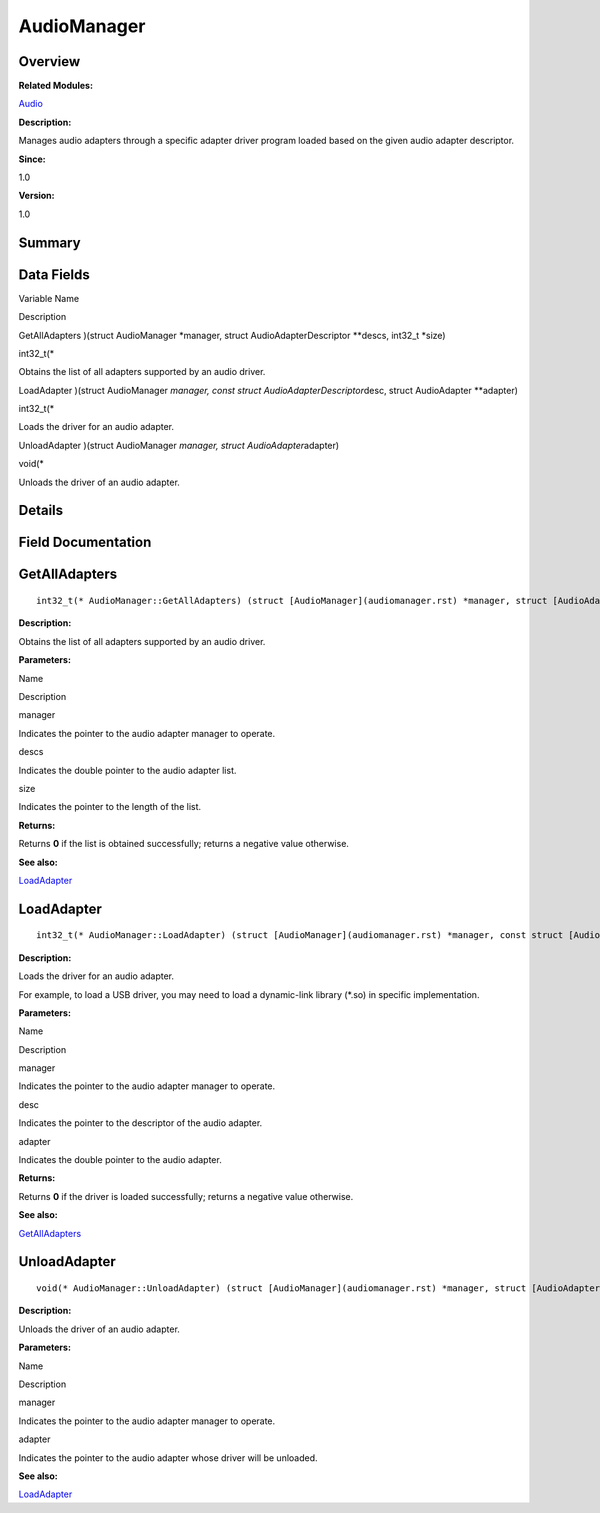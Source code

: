 AudioManager
============

**Overview**\ 
--------------

**Related Modules:**

`Audio <audio.rst>`__

**Description:**

Manages audio adapters through a specific adapter driver program loaded
based on the given audio adapter descriptor.

**Since:**

1.0

**Version:**

1.0

**Summary**\ 
-------------

Data Fields
-----------

.. raw:: html

   <table>

.. raw:: html

   <thead align="left">

.. raw:: html

   <tr id="row713939675093529">

.. raw:: html

   <th class="cellrowborder" valign="top" width="50%" id="mcps1.1.3.1.1">

.. raw:: html

   <p id="p273140907093529">

Variable Name

.. raw:: html

   </p>

.. raw:: html

   </th>

.. raw:: html

   <th class="cellrowborder" valign="top" width="50%" id="mcps1.1.3.1.2">

.. raw:: html

   <p id="p1021554312093529">

Description

.. raw:: html

   </p>

.. raw:: html

   </th>

.. raw:: html

   </tr>

.. raw:: html

   </thead>

.. raw:: html

   <tbody>

.. raw:: html

   <tr id="row748406243093529">

.. raw:: html

   <td class="cellrowborder" valign="top" width="50%" headers="mcps1.1.3.1.1 ">

.. raw:: html

   <p id="p1733388767093529">

GetAllAdapters )(struct AudioManager \*manager, struct
AudioAdapterDescriptor \**descs, int32_t \*size)

.. raw:: html

   </p>

.. raw:: html

   </td>

.. raw:: html

   <td class="cellrowborder" valign="top" width="50%" headers="mcps1.1.3.1.2 ">

.. raw:: html

   <p id="p2083020219093529">

int32_t(\*

.. raw:: html

   </p>

.. raw:: html

   <p id="p1351898503093529">

Obtains the list of all adapters supported by an audio driver.

.. raw:: html

   </p>

.. raw:: html

   </td>

.. raw:: html

   </tr>

.. raw:: html

   <tr id="row668891931093529">

.. raw:: html

   <td class="cellrowborder" valign="top" width="50%" headers="mcps1.1.3.1.1 ">

.. raw:: html

   <p id="p813377886093529">

LoadAdapter )(struct AudioManager *manager, const struct
AudioAdapterDescriptor*\ desc, struct AudioAdapter \**adapter)

.. raw:: html

   </p>

.. raw:: html

   </td>

.. raw:: html

   <td class="cellrowborder" valign="top" width="50%" headers="mcps1.1.3.1.2 ">

.. raw:: html

   <p id="p1268650350093529">

int32_t(\*

.. raw:: html

   </p>

.. raw:: html

   <p id="p104197628093529">

Loads the driver for an audio adapter.

.. raw:: html

   </p>

.. raw:: html

   </td>

.. raw:: html

   </tr>

.. raw:: html

   <tr id="row698057735093529">

.. raw:: html

   <td class="cellrowborder" valign="top" width="50%" headers="mcps1.1.3.1.1 ">

.. raw:: html

   <p id="p317899072093529">

UnloadAdapter )(struct AudioManager *manager, struct
AudioAdapter*\ adapter)

.. raw:: html

   </p>

.. raw:: html

   </td>

.. raw:: html

   <td class="cellrowborder" valign="top" width="50%" headers="mcps1.1.3.1.2 ">

.. raw:: html

   <p id="p1982866854093529">

void(\*

.. raw:: html

   </p>

.. raw:: html

   <p id="p1868168070093529">

Unloads the driver of an audio adapter.

.. raw:: html

   </p>

.. raw:: html

   </td>

.. raw:: html

   </tr>

.. raw:: html

   </tbody>

.. raw:: html

   </table>

**Details**\ 
-------------

**Field Documentation**\ 
-------------------------

GetAllAdapters
--------------

::

   int32_t(* AudioManager::GetAllAdapters) (struct [AudioManager](audiomanager.rst) *manager, struct [AudioAdapterDescriptor](audioadapterdescriptor.rst) **descs, int32_t *size)

**Description:**

Obtains the list of all adapters supported by an audio driver.

**Parameters:**

.. raw:: html

   <table>

.. raw:: html

   <thead align="left">

.. raw:: html

   <tr id="row729588104093529">

.. raw:: html

   <th class="cellrowborder" valign="top" width="50%" id="mcps1.1.3.1.1">

.. raw:: html

   <p id="p551971613093529">

Name

.. raw:: html

   </p>

.. raw:: html

   </th>

.. raw:: html

   <th class="cellrowborder" valign="top" width="50%" id="mcps1.1.3.1.2">

.. raw:: html

   <p id="p546930465093529">

Description

.. raw:: html

   </p>

.. raw:: html

   </th>

.. raw:: html

   </tr>

.. raw:: html

   </thead>

.. raw:: html

   <tbody>

.. raw:: html

   <tr id="row160433142093529">

.. raw:: html

   <td class="cellrowborder" valign="top" width="50%" headers="mcps1.1.3.1.1 ">

manager

.. raw:: html

   </td>

.. raw:: html

   <td class="cellrowborder" valign="top" width="50%" headers="mcps1.1.3.1.2 ">

Indicates the pointer to the audio adapter manager to operate.

.. raw:: html

   </td>

.. raw:: html

   </tr>

.. raw:: html

   <tr id="row523725233093529">

.. raw:: html

   <td class="cellrowborder" valign="top" width="50%" headers="mcps1.1.3.1.1 ">

descs

.. raw:: html

   </td>

.. raw:: html

   <td class="cellrowborder" valign="top" width="50%" headers="mcps1.1.3.1.2 ">

Indicates the double pointer to the audio adapter list.

.. raw:: html

   </td>

.. raw:: html

   </tr>

.. raw:: html

   <tr id="row1066925309093529">

.. raw:: html

   <td class="cellrowborder" valign="top" width="50%" headers="mcps1.1.3.1.1 ">

size

.. raw:: html

   </td>

.. raw:: html

   <td class="cellrowborder" valign="top" width="50%" headers="mcps1.1.3.1.2 ">

Indicates the pointer to the length of the list.

.. raw:: html

   </td>

.. raw:: html

   </tr>

.. raw:: html

   </tbody>

.. raw:: html

   </table>

**Returns:**

Returns **0** if the list is obtained successfully; returns a negative
value otherwise.

**See also:**

`LoadAdapter <audiomanager.rst#ab090e9c760a2888b55acc7baa4222ccb>`__

LoadAdapter
-----------

::

   int32_t(* AudioManager::LoadAdapter) (struct [AudioManager](audiomanager.rst) *manager, const struct [AudioAdapterDescriptor](audioadapterdescriptor.rst) *desc, struct [AudioAdapter](audioadapter.rst) **adapter)

**Description:**

Loads the driver for an audio adapter.

For example, to load a USB driver, you may need to load a dynamic-link
library (*.so) in specific implementation.

**Parameters:**

.. raw:: html

   <table>

.. raw:: html

   <thead align="left">

.. raw:: html

   <tr id="row1525628476093529">

.. raw:: html

   <th class="cellrowborder" valign="top" width="50%" id="mcps1.1.3.1.1">

.. raw:: html

   <p id="p2042036607093529">

Name

.. raw:: html

   </p>

.. raw:: html

   </th>

.. raw:: html

   <th class="cellrowborder" valign="top" width="50%" id="mcps1.1.3.1.2">

.. raw:: html

   <p id="p548932665093529">

Description

.. raw:: html

   </p>

.. raw:: html

   </th>

.. raw:: html

   </tr>

.. raw:: html

   </thead>

.. raw:: html

   <tbody>

.. raw:: html

   <tr id="row753263546093529">

.. raw:: html

   <td class="cellrowborder" valign="top" width="50%" headers="mcps1.1.3.1.1 ">

manager

.. raw:: html

   </td>

.. raw:: html

   <td class="cellrowborder" valign="top" width="50%" headers="mcps1.1.3.1.2 ">

Indicates the pointer to the audio adapter manager to operate.

.. raw:: html

   </td>

.. raw:: html

   </tr>

.. raw:: html

   <tr id="row382506739093529">

.. raw:: html

   <td class="cellrowborder" valign="top" width="50%" headers="mcps1.1.3.1.1 ">

desc

.. raw:: html

   </td>

.. raw:: html

   <td class="cellrowborder" valign="top" width="50%" headers="mcps1.1.3.1.2 ">

Indicates the pointer to the descriptor of the audio adapter.

.. raw:: html

   </td>

.. raw:: html

   </tr>

.. raw:: html

   <tr id="row552897463093529">

.. raw:: html

   <td class="cellrowborder" valign="top" width="50%" headers="mcps1.1.3.1.1 ">

adapter

.. raw:: html

   </td>

.. raw:: html

   <td class="cellrowborder" valign="top" width="50%" headers="mcps1.1.3.1.2 ">

Indicates the double pointer to the audio adapter.

.. raw:: html

   </td>

.. raw:: html

   </tr>

.. raw:: html

   </tbody>

.. raw:: html

   </table>

**Returns:**

Returns **0** if the driver is loaded successfully; returns a negative
value otherwise.

**See also:**

`GetAllAdapters <audiomanager.rst#a93a0ffb0df907fabcfca827d31dadf39>`__

UnloadAdapter
-------------

::

   void(* AudioManager::UnloadAdapter) (struct [AudioManager](audiomanager.rst) *manager, struct [AudioAdapter](audioadapter.rst) *adapter)

**Description:**

Unloads the driver of an audio adapter.

**Parameters:**

.. raw:: html

   <table>

.. raw:: html

   <thead align="left">

.. raw:: html

   <tr id="row1008245406093529">

.. raw:: html

   <th class="cellrowborder" valign="top" width="50%" id="mcps1.1.3.1.1">

.. raw:: html

   <p id="p1894088234093529">

Name

.. raw:: html

   </p>

.. raw:: html

   </th>

.. raw:: html

   <th class="cellrowborder" valign="top" width="50%" id="mcps1.1.3.1.2">

.. raw:: html

   <p id="p502549433093529">

Description

.. raw:: html

   </p>

.. raw:: html

   </th>

.. raw:: html

   </tr>

.. raw:: html

   </thead>

.. raw:: html

   <tbody>

.. raw:: html

   <tr id="row455725036093529">

.. raw:: html

   <td class="cellrowborder" valign="top" width="50%" headers="mcps1.1.3.1.1 ">

manager

.. raw:: html

   </td>

.. raw:: html

   <td class="cellrowborder" valign="top" width="50%" headers="mcps1.1.3.1.2 ">

Indicates the pointer to the audio adapter manager to operate.

.. raw:: html

   </td>

.. raw:: html

   </tr>

.. raw:: html

   <tr id="row1902824982093529">

.. raw:: html

   <td class="cellrowborder" valign="top" width="50%" headers="mcps1.1.3.1.1 ">

adapter

.. raw:: html

   </td>

.. raw:: html

   <td class="cellrowborder" valign="top" width="50%" headers="mcps1.1.3.1.2 ">

Indicates the pointer to the audio adapter whose driver will be
unloaded.

.. raw:: html

   </td>

.. raw:: html

   </tr>

.. raw:: html

   </tbody>

.. raw:: html

   </table>

**See also:**

`LoadAdapter <audiomanager.rst#ab090e9c760a2888b55acc7baa4222ccb>`__
